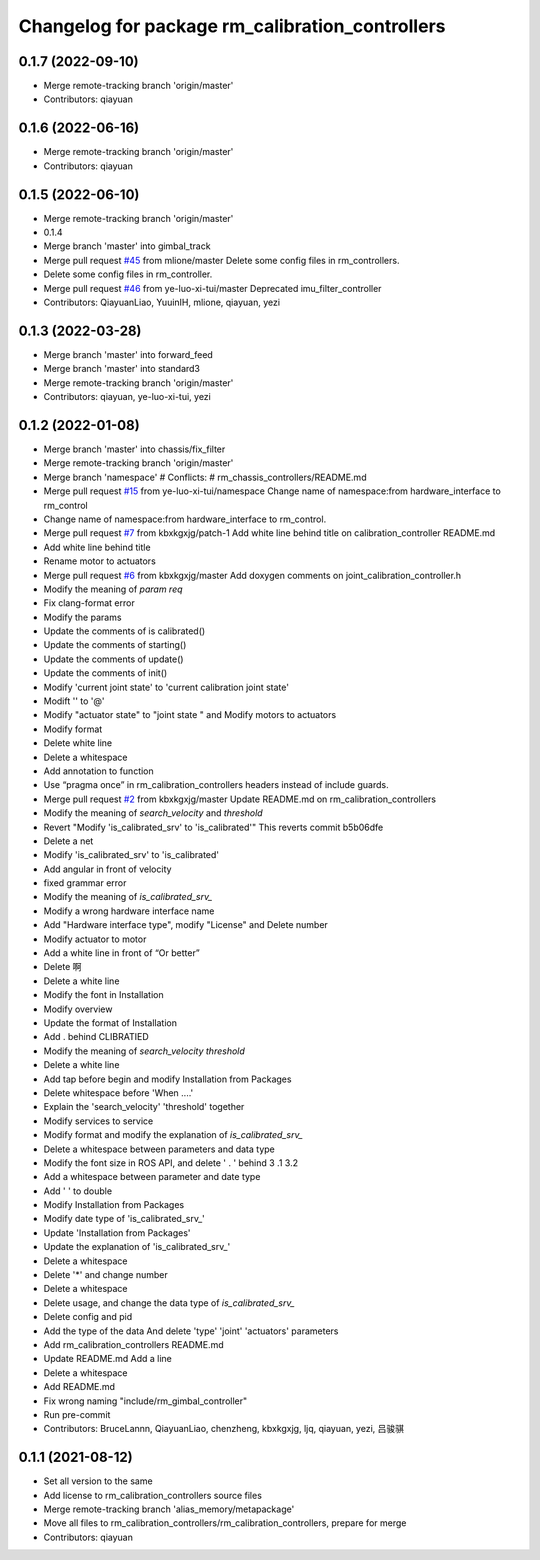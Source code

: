 ^^^^^^^^^^^^^^^^^^^^^^^^^^^^^^^^^^^^^^^^^^^^^^^^
Changelog for package rm_calibration_controllers
^^^^^^^^^^^^^^^^^^^^^^^^^^^^^^^^^^^^^^^^^^^^^^^^

0.1.7 (2022-09-10)
------------------
* Merge remote-tracking branch 'origin/master'
* Contributors: qiayuan

0.1.6 (2022-06-16)
------------------
* Merge remote-tracking branch 'origin/master'
* Contributors: qiayuan

0.1.5 (2022-06-10)
------------------
* Merge remote-tracking branch 'origin/master'
* 0.1.4
* Merge branch 'master' into gimbal_track
* Merge pull request `#45 <https://github.com/ye-luo-xi-tui/rm_controllers/issues/45>`_ from mlione/master
  Delete some config files in rm_controllers.
* Delete some config files in rm_controller.
* Merge pull request `#46 <https://github.com/ye-luo-xi-tui/rm_controllers/issues/46>`_ from ye-luo-xi-tui/master
  Deprecated imu_filter_controller
* Contributors: QiayuanLiao, YuuinIH, mlione, qiayuan, yezi

0.1.3 (2022-03-28)
------------------
* Merge branch 'master' into forward_feed
* Merge branch 'master' into standard3
* Merge remote-tracking branch 'origin/master'
* Contributors: qiayuan, ye-luo-xi-tui, yezi

0.1.2 (2022-01-08)
------------------
* Merge branch 'master' into chassis/fix_filter
* Merge remote-tracking branch 'origin/master'
* Merge branch 'namespace'
  # Conflicts:
  #	rm_chassis_controllers/README.md
* Merge pull request `#15 <https://github.com/rm-controls/rm_controllers/issues/15>`_ from ye-luo-xi-tui/namespace
  Change name of namespace:from hardware_interface to rm_control
* Change name of namespace:from hardware_interface to rm_control.
* Merge pull request `#7 <https://github.com/rm-controls/rm_controllers/issues/7>`_ from kbxkgxjg/patch-1
  Add white line behind title on calibration_controller  README.md
* Add white line behind title
* Rename motor to actuators
* Merge pull request `#6 <https://github.com/rm-controls/rm_controllers/issues/6>`_ from kbxkgxjg/master
  Add doxygen comments on joint_calibration_controller.h
* Modify the meaning of `param req`
* Fix clang-format error
* Modify the params
* Update the comments of is calibrated()
* Update the comments of starting()
* Update the comments of update()
* Update the comments of init()
* Modify 'current joint state' to 'current calibration joint state'
* Modift '\' to '@'
* Modify "actuator state" to "joint state " and Modify motors to actuators
* Modify format
* Delete white line
* Delete a whitespace
* Add annotation to function
* Use “pragma once” in rm_calibration_controllers headers instead of include guards.
* Merge pull request `#2 <https://github.com/rm-controls/rm_controllers/issues/2>`_ from kbxkgxjg/master
  Update README.md on rm_calibration_controllers
* Modify the meaning of `search_velocity` and `threshold`
* Revert "Modify 'is_calibrated_srv' to 'is_calibrated'"
  This reverts commit b5b06dfe
* Delete a net
* Modify 'is_calibrated_srv' to 'is_calibrated'
* Add angular in front of velocity
* fixed grammar error
* Modify the meaning of `is_calibrated_srv\_`
* Modify a wrong hardware interface name
* Add "Hardware interface type", modify "License" and Delete number
* Modify actuator to motor
* Add a white line in front of  “Or better”
* Delete 啊
* Delete a white line
* Modify the font in Installation
* Modify overview
* Update the format of Installation
* Add . behind CLIBRATIED
* Modify the meaning of `search_velocity` `threshold`
* Delete a white line
* Add tap before begin and modify Installation from Packages
* Delete whitespace before 'When ....'
* Explain the 'search_velocity' 'threshold' together
* Modify services to service
* Modify format and modify the explanation of `is_calibrated_srv\_`
* Delete a whitespace between parameters and data type
* Modify the font size in ROS API, and  delete ' . ' behind 3 .1 3.2
* Add a whitespace between parameter and date type
* Add '  ' to double
* Modify Installation from Packages
* Modify date type of 'is_calibrated_srv\_'
* Update 'Installation from Packages'
* Update the explanation of 'is_calibrated_srv\_'
* Delete a whitespace
* Delete '*' and change number
* Delete a whitespace
* Delete usage, and change the data type of `is_calibrated_srv\_`
* Delete config and pid
* Add the type of the data And delete 'type' 'joint' 'actuators' parameters
* Add rm_calibration_controllers README.md
* Update README.md
  Add a line
* Delete a whitespace
* Add README.md
* Fix wrong naming "include/rm_gimbal_controller"
* Run pre-commit
* Contributors: BruceLannn, QiayuanLiao, chenzheng, kbxkgxjg, ljq, qiayuan, yezi, 吕骏骐

0.1.1 (2021-08-12)
------------------
* Set all version to the same
* Add license to rm_calibration_controllers source files
* Merge remote-tracking branch 'alias_memory/metapackage'
* Move all files to rm_calibration_controllers/rm_calibration_controllers, prepare for merge
* Contributors: qiayuan
